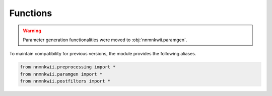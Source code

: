 Functions
=========

.. warning::

    Parameter generation functionalities were moved to :obj:`nnmnkwii.paramgen`.

To maintain compatibility for previous versions, the module provides the following aliases.

.. code-block:: python

    from nnmnkwii.preprocessing import *
    from nnmnkwii.paramgen import *
    from nnmnkwii.postfilters import *
